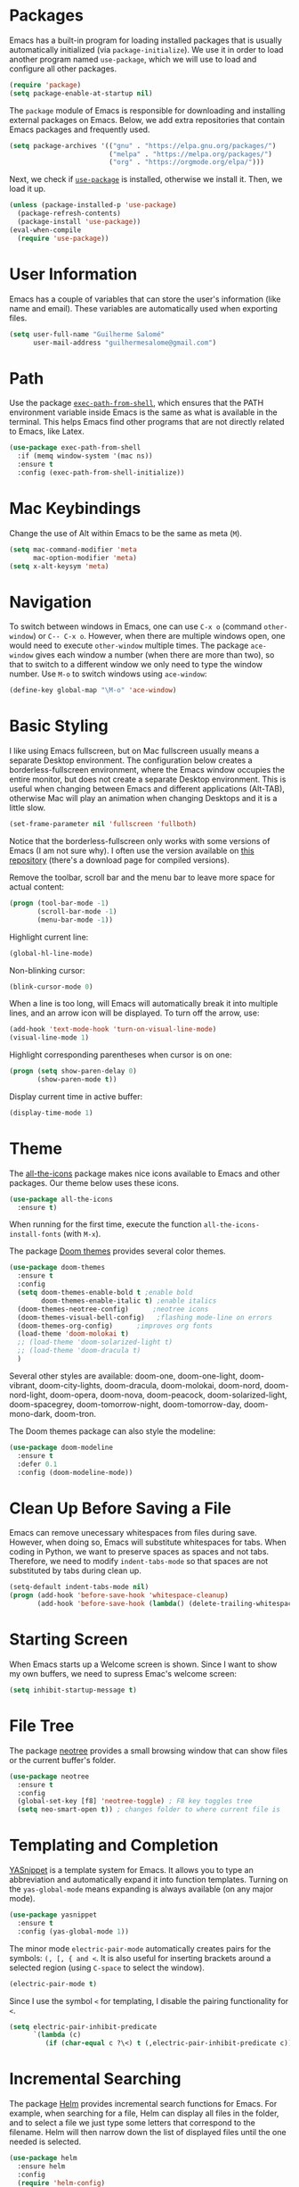 * Packages
Emacs has a built-in program for loading installed packages that is usually automatically initialized (via =package-initialize=).
We use it in order to load another program named =use-package=, which we will use to load and configure all other packages.

#+BEGIN_SRC emacs-lisp
(require 'package)
(setq package-enable-at-startup nil)
#+END_SRC

The =package= module of Emacs is responsible for downloading and installing external packages on Emacs. Below, we add extra repositories that contain Emacs packages and frequently used.
#+BEGIN_SRC emacs-lisp
(setq package-archives '(("gnu" . "https://elpa.gnu.org/packages/")
                         ("melpa" . "https://melpa.org/packages/")
                         ("org" . "https://orgmode.org/elpa/")))
#+END_SRC

Next, we check if [[https://github.com/jwiegley/use-package][=use-package=]] is installed, otherwise we install it. Then, we load it up.
#+BEGIN_SRC emacs-lisp
(unless (package-installed-p 'use-package)
  (package-refresh-contents)
  (package-install 'use-package))
(eval-when-compile
  (require 'use-package))
#+END_SRC

* User Information
Emacs has a couple of variables that can store the user's information (like name and email). These variables are automatically used when exporting files.
#+BEGIN_SRC emacs-lisp
(setq user-full-name "Guilherme Salomé"
      user-mail-address "guilhermesalome@gmail.com")
#+END_SRC
* Path
Use the package [[https://github.com/purcell/exec-path-from-shell][=exec-path-from-shell=]], which ensures that the PATH environment variable inside Emacs is the same as what is available in the terminal. This helps Emacs find other programs that are not directly related to Emacs, like Latex.
#+BEGIN_SRC emacs-lisp
(use-package exec-path-from-shell
  :if (memq window-system '(mac ns))
  :ensure t
  :config (exec-path-from-shell-initialize))
#+END_SRC

* Mac Keybindings
Change the use of Alt within Emacs to be the same as meta (=M=).
#+BEGIN_SRC emacs-lisp
(setq mac-command-modifier 'meta
      mac-option-modifier 'meta)
(setq x-alt-keysym 'meta)
#+END_SRC

* Navigation
To switch between windows in Emacs, one can use =C-x o= (command =other-window=) or =C-- C-x o=.
However, when there are multiple windows open, one would need to execute =other-window= multiple times.
The package =ace-window= gives each window a number (when there are more than two), so that to switch to a different window we only need to type the window number.
Use =M-o= to switch windows using =ace-window=:
#+BEGIN_SRC emacs-lisp
(define-key global-map "\M-o" 'ace-window)
#+END_SRC
* Basic Styling
I like using Emacs fullscreen, but on Mac fullscreen usually means a separate Desktop environment. The configuration below creates a borderless-fullscreen environment, where the Emacs window occupies the entire monitor, but does not create a separate Desktop environment. This is useful when changing between Emacs and different applications (Alt-TAB), otherwise Mac will play an animation when changing Desktops and it is a little slow.
#+BEGIN_SRC emacs-lisp
(set-frame-parameter nil 'fullscreen 'fullboth)
#+END_SRC
Notice that the borderless-fullscreen only works with some versions of Emacs (I am not sure why). I often use the version available on [[https://github.com/railwaycat/homebrew-emacsmacport][this repository]] (there's a download page for compiled versions).

Remove the toolbar, scroll bar and the menu bar to leave more space for actual content:
#+BEGIN_SRC emacs-lisp
(progn (tool-bar-mode -1)
       (scroll-bar-mode -1)
       (menu-bar-mode -1))
#+END_SRC

Highlight current line:
#+BEGIN_SRC emacs-lisp
(global-hl-line-mode)
#+END_SRC

Non-blinking cursor:
#+BEGIN_SRC emacs-lisp
(blink-cursor-mode 0)
#+END_SRC

When a line is too long, will Emacs will automatically break it into multiple lines, and an arrow icon will be displayed. To turn off the arrow, use:
#+BEGIN_SRC emacs-lisp
(add-hook 'text-mode-hook 'turn-on-visual-line-mode)
(visual-line-mode 1)
#+END_SRC

 Highlight corresponding parentheses when cursor is on one:
#+BEGIN_SRC emacs-lisp
(progn (setq show-paren-delay 0)
       (show-paren-mode t))
#+END_SRC

Display current time in active buffer:
#+BEGIN_SRC emacs-lisp
(display-time-mode 1)
#+END_SRC

# (setq indent-tabs-mode t
#                 tab-stop-list (number-sequence 4 200 4)
#                 tab-width 4
#                 indent-line-function 'insert-tab)

* Theme
The [[https://github.com/domtronn/all-the-icons.el][all-the-icons]] package makes nice icons available to Emacs and other packages. Our theme below uses these icons.
#+BEGIN_SRC emacs-lisp
(use-package all-the-icons
  :ensure t)
#+END_SRC
When running for the first time, execute the function =all-the-icons-install-fonts= (with =M-x=).

The package [[https://github.com/hlissner/emacs-doom-themes#install][Doom themes]] provides several color themes.
#+BEGIN_SRC emacs-lisp
(use-package doom-themes
  :ensure t
  :config
  (setq doom-themes-enable-bold t ;enable bold
        doom-themes-enable-italic t) ;enable italics
  (doom-themes-neotree-config)	    ;neotree icons
  (doom-themes-visual-bell-config)   ;flashing mode-line on errors
  (doom-themes-org-config)	    ;improves org fonts
  (load-theme 'doom-molokai t)
  ;; (load-theme 'doom-solarized-light t)
  ;; (load-theme 'doom-dracula t)
  )
#+END_SRC
Several other styles are available: doom-one, doom-one-light, doom-vibrant, doom-city-lights, doom-dracula, doom-molokai, doom-nord, doom-nord-light, doom-opera, doom-nova, doom-peacock, doom-solarized-light, doom-spacegrey, doom-tomorrow-night, doom-tomorrow-day, doom-mono-dark, doom-tron.

The Doom themes package can also style the modeline:
#+BEGIN_SRC emacs-lisp
(use-package doom-modeline
  :ensure t
  :defer 0.1
  :config (doom-modeline-mode))
#+END_SRC

* Clean Up Before Saving a File
Emacs can remove unecessary whitespaces from files during save.
However, when doing so, Emacs will substitute whitespaces for tabs. When coding in Python, we want to preserve spaces as spaces and not tabs. Therefore, we need to modify =indent-tabs-mode= so that spaces are not substituted by tabs during clean up.
#+BEGIN_SRC emacs-lisp
(setq-default indent-tabs-mode nil)
(progn (add-hook 'before-save-hook 'whitespace-cleanup)
       (add-hook 'before-save-hook (lambda() (delete-trailing-whitespace))))
#+END_SRC

* Starting Screen
When Emacs starts up a Welcome screen is shown. Since I want to show my own buffers, we need to supress Emac's welcome screen:
#+BEGIN_SRC emacs-lisp
(setq inhibit-startup-message t)
#+END_SRC

* File Tree
The package [[https://github.com/jaypei/emacs-neotree][neotree]] provides a small browsing window that can show files or the current buffer's folder.
#+BEGIN_SRC emacs-lisp
(use-package neotree
  :ensure t
  :config
  (global-set-key [f8] 'neotree-toggle) ; F8 key toggles tree
  (setq neo-smart-open t)) ; changes folder to where current file is
#+END_SRC

* Templating and Completion
[[https://github.com/joaotavora/yasnippet/][YASnippet]] is a template system for Emacs. It allows you to type an abbreviation and automatically expand it into function templates. Turning on the =yas-global-mode= means expanding is always available (on any major mode).
#+BEGIN_SRC emacs-lisp
  (use-package yasnippet
    :ensure t
    :config (yas-global-mode 1))
#+END_SRC

The minor mode =electric-pair-mode= automatically creates pairs for the symbols: =(, [, { and <=. It is also useful for inserting brackets around a selected region (using =C-space= to select the window).
#+BEGIN_SRC emacs-lisp
(electric-pair-mode t)
#+END_SRC

Since I use the symbol =<= for templating, I disable the pairing functionality for =<=.
#+BEGIN_SRC emacs-lisp
(setq electric-pair-inhibit-predicate
      `(lambda (c)
         (if (char-equal c ?\<) t (,electric-pair-inhibit-predicate c))))
#+END_SRC

* Incremental Searching
The package [[https://github.com/emacs-helm/helm][Helm]] provides incremental search functions for Emacs. For example, when searching for a file, Helm can display all files in the folder, and to select a file we just type some letters that correspond to the filename. Helm will then narrow down the list of displayed files until the one needed is selected.
#+BEGIN_SRC emacs-lisp
  (use-package helm
    :ensure helm
    :config
    (require 'helm-config)
    (global-set-key (kbd "C-c h") 'helm-command-prefix)
    (global-set-key (kbd "C-x b") 'helm-buffers-list)
    (global-set-key (kbd "C-x r b") 'helm-bookmarks) ;; Create a bookmark: C-x r m
    (global-set-key (kbd "M-x") 'helm-M-x)
    (global-set-key (kbd "M-y") 'helm-show-kill-ring)
    (global-set-key (kbd "C-x C-f") 'helm-find-files)
    (global-set-key (kbd "C-x b") 'helm-mini)
    (global-set-key (kbd "C-c h g") 'helm-google-suggest)
    (define-key helm-map (kbd "<tab>") 'helm-execute-persistent-action) ; rebind tab to run persistent action
    ;; The default "C-x c" is quite close to "C-x C-c", which quits Emacs.
    ;; Changed to "C-c h". Note: We must set "C-c h" globally, because we
    ;; cannot change `helm-command-prefix-key' once `helm-config' is loaded.
    (global-set-key (kbd "C-c h") 'helm-command-prefix)
    (global-unset-key (kbd "C-x c"))
    (setq helm-buffers-fuzzy-matching t
          helm-recentf-fuzzy-match    t)
    (define-key helm-map (kbd "C-i") 'helm-execute-persistent-action) ; make TAB work in terminal
    (define-key helm-map (kbd "C-z")  'helm-select-action) ; list actions using C-z
    (when (executable-find "curl")
      (setq helm-google-suggest-use-curl-p t))
    (setq helm-split-window-in-side-p         t ; open helm buffer inside current window, not occupy whole other window
        helm-move-to-line-cycle-in-source     nil ; move to end or beginning of source when reaching top or bottom of source.
        helm-ff-search-library-in-sexp        t ; search for library in `require' and `declare-function' sexp.
        helm-scroll-amount                    8 ; scroll 8 lines other window using M-<next>/M-<prior>
        helm-ff-file-name-history-use-recentf t
        helm-echo-input-in-header-line t)
    (helm-mode 1)
    (require 'helm-eshell)
    (add-hook 'eshell-mode-hook
              #'(lambda ()
                  (define-key eshell-mode-map (kbd "M-r")  'helm-eshell-history)))
    )
#+END_SRC
You can navigate the buffer with =C-n= and =C-p=, =C-v= and =M-v= to move to next/previous pages, and =M-<= and =M->= to move to the top and bottom of the Helm buffer.
You can mark candidates with =C-SPC=. This is useful when you need to perform an action on many candidates of your choice. Use =M-a= to select all.
Use =C-c C-i= to insert marked candidates into buffer.
You can filter out buffers by major mode using the pattern =*<major-mode>=. For example, =*dired= narrows to only Dired buffers. You can also filter *out* buffers that belong to a major mode by adding =!= to the pattern. For example, =*!dired= select all buffers that are not in Dired mode.
You can also select buffers in a specific directory by using the pattern =/directory=. For example, =/.emacs.d/= narrows to buffers that are only inside .emacs.d. Add =!= before the pattern for reverse version. For example, =!/.emacs.d/= narrows to buffers not in that folder.


The package [[https://github.com/ShingoFukuyama/helm-swoop][Helm Swoop]] can display all instances of a word on a buffer in another buffer.
#+BEGIN_SRC emacs-lisp
(use-package helm-swoop
  :ensure t
  :config
  (global-set-key (kbd "M-i") 'helm-swoop)
  (global-set-key (kbd "M-I") 'helm-swoop-back-to-last-point)
  (global-set-key (kbd "C-c M-i") 'helm-multi-swoop)
  (global-set-key (kbd "C-x M-i") 'helm-multi-swoop-all)
  ;; When doing isearch, hand the word over to helm-swoop
  (define-key isearch-mode-map (kbd "M-i") 'helm-swoop-from-isearch)
  ;; From helm-swoop to helm-multi-swoop-all
  (define-key helm-swoop-map (kbd "M-i") 'helm-multi-swoop-all-from-helm-swoop)
  ;; Move up and down like isearch
  (define-key helm-swoop-map (kbd "C-r") 'helm-previous-line)
  (define-key helm-swoop-map (kbd "C-s") 'helm-next-line)
  (define-key helm-multi-swoop-map (kbd "C-r") 'helm-previous-line)
  (define-key helm-multi-swoop-map (kbd "C-s") 'helm-next-line)
  ;; Save buffer when helm-multi-swoop-edit complete
  (setq helm-multi-swoop-edit-save t)
  ;; If this value is t, split window inside the current window
  (setq helm-swoop-split-with-multiple-windows nil)
  ;; Split direcion. 'split-window-vertically or 'split-window-horizontally
  (setq helm-swoop-split-direction 'split-window-vertically)
  ;; If nil, you can slightly boost invoke speed in exchange for text color
  (setq helm-swoop-speed-or-color nil)
  ;; ;; Go to the opposite side of line from the end or beginning of line
  (setq helm-swoop-move-to-line-cycle t)
  ;; Optional face for line numbers
  ;; Face name is `helm-swoop-line-number-face`
  (setq helm-swoop-use-line-number-face t)
  ;; If you prefer fuzzy matching
  (setq helm-swoop-use-fuzzy-match t)
  )
#+END_SRC

The [[https://github.com/ggreer/the_silver_searcher][silver searcher]] package uses a faster search engine to find words in a buffer. This package has an external dependency that needs to be installed. In Mac, run =brew install the_silver_searcher= to install the required tool.
#+BEGIN_SRC emacs-lisp
(use-package helm-ag
  :ensure t)
#+END_SRC

* Git
The package =Magit= provides a Git porcelain inside Emacs. The shortcut =C-x g= is global and shows Magit's interface.
#+BEGIN_SRC emacs-lisp
(use-package magit
  :ensure t
  :config
  (global-set-key (kbd "C-x g") 'magit-status)
  )
#+END_SRC

* Encryption
The external program =gnupg2= can be used to encrypt and decrypt =.gpg= files.
First, install =gnupg2= on your system: =brew install gnupg2=.
After loading the package, =gpg= files can be opened and saved in Emacs, and you will be prompted for passwords.
#+BEGIN_SRC emacs-lisp
(setq epa-pinentry-mode 'loopback
      epg-gpg-program "gpg")
#+END_SRC

* Org-mode
The package =org-mode= is one of the core productivity tools in Emacs. It allows for organizing text in trees, exporting files to several different languages, literatre programming, and much more.
#+BEGIN_SRC emacs-lisp
(use-package org
  :ensure org-plus-contrib
  :config
  ;; === Agenda ===
  (define-key global-map "\C-ca" 'org-agenda)
  (setq org-agenda-files '("~/Emacs/"))
  ;; Keep subtasks out of the global TODO list
  (setq org-agenda-todo-list-sublevels nil)
  ;; always displays the current day and time on agenda
  (setq org-agenda-time-grid (quote ((daily today)
                                     (800 1000 1200 1400 1600 1800 2000)
                                     "......" "----------------")))
  ;; === ===
  ;; to use tabs inside orgmode code blocks
  (setq org-src-tab-acts-natively t)
  ;; indent trees and subtrees
  (add-hook 'org-mode-hook #'org-indent-mode)
  ;; Ignores headlines with tag "ignore", but does not ignore its contents
  ;; tree is exported as if its headline had been erased
  (require 'ox-extra)
  (ox-extras-activate '(ignore-headlines))
  (setq org-src-window-setup 'split-window-below)
  )
#+END_SRC

Enable exporting to Markdown files:
#+BEGIN_SRC emacs-lisp
(use-package ox-md)
#+END_SRC

Export using KOMA script (for Latex letters):
#+BEGIN_SRC emacs-lisp
(eval-after-load 'ox '(require 'ox-koma-letter))
#+END_SRC

** Babel - Literate Programming
When exporting =.org= files that have code blocks, the dafault behavior is to evaluate the code before exporting.
I turn this behavior off globally. To turn it off block by block, use the header =:eval never-export=.
#+BEGIN_SRC emacs-lisp
(setq org-export-use-babel nil)
#+END_SRC

To execute a code block, we use =C-c C-c=. Babel will ask if you are sure about evaluating the code.
To turn disable this message:
#+BEGIN_SRC emacs-lisp
(setq org-confirm-babel-evaluate nil)
#+END_SRC

After a babel code block is executed with =C-c C-c=, the hook =org-babel-after-execute-hook= is called.
We use this hook to call the function =org-redisplay-inline-images=, which displays images from links. This is useful with code blocks that generate images (which are usually stored as links). After executing the code block, the image will be displayed due to this hook.
#+BEGIN_SRC emacs-lisp
(add-hook 'org-babel-after-execute-hook 'org-redisplay-inline-images)
#+END_SRC

To edit a source code block in another buffer (with major mode related to the language) use =C-c '=.

To enable the execution of different programming languages:
#+BEGIN_SRC emacs-lisp
(org-babel-do-load-languages 'org-babel-load-languages
                             '((python . t)
                               (js . t)
                               (jupyter . t)
                               (C . t)
                               (matlab . t)
                               (plantuml . t)
                               (R . t)))
(require 'ob-python)
(require 'ob-js)
#+END_SRC

When switching between the org buffer and the language mode edit buffer, preserve the whitespaces (otherwise org might add some whitespaces to indent the code):
#+BEGIN_SRC emacs-lisp
(setq org-src-preserve-indentation t)
#+END_SRC

A Python code block is usually accompanied with a [[https://stackoverflow.com/questions/18778894/emacs-24-3-python-cant-guess-python-indent-offset-using-defaults-4][message about guessing indentation]]. Turn off this message:
#+BEGIN_SRC emacs-lisp
(setq python-indent-guess-indent-offset t
      python-indent-guess-indent-offset-verbose nil)
#+END_SRC

There is a language for generating figures (connected boxes) that is called PlantUML. We can generate those figure within Emacs, provided we download the Java file and store it somewhere on the computer:
#+BEGIN_SRC emacs-lisp
(setq org-plantuml-jar-path "~/Emacs/Settings/Plantuml/plantuml.jar")
#+END_SRC

To export a single source code block to a file, we need to add the option =:tangle filename.ending=. Then, running the function =ob-tangle= with =C-u C-c C-v C-t= will export that single code block to the file. If more than one code block have the option =:tangle= with the same file name, then all code blocks will be exported to that file.

** Latex Export and Preview
Use numbered sections:
#+BEGIN_SRC emacs-lisp
(setq org-export-with-section-numbers t)
#+END_SRC

Preview Latex equations with SVG images instead of PNG (necessary for high dpi screens):
#+BEGIN_SRC emacs-lisp
(setq org-latex-create-formula-image-program 'dvisvgm)
#+END_SRC

Use captions above images and tables (as is done is most journals):
#+BEGIN_SRC emacs-lisp
(setq org-latex-listings 'listings
      org-latex-caption-above '(table image))
#+END_SRC

** HTML Export
Configurations for exporting org files to html.
These are universal configurations that are applied to all files, so these be kept to a minimum. Additional configurations can be included in individual subtrees.

Removes the entire postamble, including author, date and validation link:
#+BEGIN_SRC emacs-lisp
(setq org-html-postamble nil)
#+END_SRC

The package [[https://github.com/hniksic/emacs-htmlize][=htmlize=]] helps correctly exporting from org to html:
#+BEGIN_SRC emacs-lisp
(use-package htmlize
  :ensure t)
#+END_SRC

** Keybindings for Code Blocks
#+BEGIN_SRC emacs-lisp

#+END_SRC

** Drag-drop images
#+BEGIN_SRC emacs-lisp
(add-to-list 'load-path "~/.emacs.d/lisp")
(require 'org-download)
(setq-default org-download-image-dir "~/Emacs/images")
(setq org-download-heading-lvl nil)

#+END_SRC

* Programming
** Latex
When compiling a Latex file, Emacs will need to find the compiler on the computer. It is often easier to directly add the path to Latex on the PATH environmental variable.
#+BEGIN_SRC emacs-lisp
(setenv "PATH" (concat ":/Library/TeX/texbin/:" (getenv "PATH")))
(add-to-list 'exec-path "/Library/TeX/texbin")
#+END_SRC

When compiling a Latex file, we often need to run compile, then bibtex, and then compile again. This repetitive task is done automatically by the package [[https://github.com/Malabarba/latex-extra][=latex-extra=]]:
#+BEGIN_SRC emacs-lisp
(use-package latex-extra
  :ensure t
  :hook (LaTeX-mode . latex-extra-mode))
#+END_SRC

# (setq TeX-auto-save t
#       TeX-parse-self t
#       TeX-save-query nil)
** Web Development
The package [[http://web-mode.org https://github.com/fxbois/web-mode][web-mode]] is an autonomous emacs major-mode for editing web templates.
#+BEGIN_SRC emacs-lisp
(use-package web-mode
  :ensure web-mode
  :config
  (add-to-list 'auto-mode-alist '("\\.phtml\\'" . web-mode))
  (add-to-list 'auto-mode-alist '("\\.tpl\\.php\\'" . web-mode))
  (add-to-list 'auto-mode-alist '("\\.[agj]sp\\'" . web-mode))
  (add-to-list 'auto-mode-alist '("\\.as[cp]x\\'" . web-mode))
  (add-to-list 'auto-mode-alist '("\\.erb\\'" . web-mode))
  (add-to-list 'auto-mode-alist '("\\.mustache\\'" . web-mode))
  (add-to-list 'auto-mode-alist '("\\.djhtml\\'" . web-mode))
  (add-to-list 'auto-mode-alist '("\\.html?\\'" . web-mode))
  )
#+END_SRC

When doing web development we often want a live preview of the changes in the code base.
The package =impatitent-mode= offers a live preview via a local server:
#+BEGIN_SRC emacs-lisp
(use-package impatient-mode
  :ensure impatient-mode
  :config
  (require 'impatient-mode))
#+END_SRC
To enable the web server, run =M-x httpd-start=.
Then a buffer can be live previewed by enabling the minor mode =impatient-mode= for that buffer (run =M-x impatient-mode=).
Now, go to http://localhost:8080/imp/ to see the published buffers.
** Matlab
The package =matlab= allows for writing Matlab code in Emacs and executing it in a Matlab shell.
#+BEGIN_SRC emacs-lisp
(use-package matlab
  :ensure matlab-mode
  :config
  (setq matlab-shell-command "/Volumes/SD/Applications/MATLAB_R2019b.app/bin/matlab")
  (add-to-list 'load-path "/Volumes/SD/Applications/MATLAB_R2019b.app/bin/") ;add matlab to path
  (setq matlab-shell-command-switches (quote ("-nodesktop -nodisplay -nosplash")))
  (setq auto-mode-alist (cons '("\\.m$" . matlab-mode) auto-mode-alist))
  )
#+END_SRC
The path to Matlab's binaries needs to be updated whenever the install folder changes.

** Python
# Use the minor mode =hs-minor-mode= for folding Python code:
# #+BEGIN_SRC emacs-lisp
# (add-hook 'python-mode-hook 'hs-minor-mode)
# (define-key python-mode-map (kbd "C-h C-b") 'hs-hide-block)
# (define-key python-mode-map (kbd "C-h C-s") 'hs-show-block)
# (define-key python-mode-map (kbd "<C-tab>") 'hs-toggle-hiding)
# (define-key python-mode-map (kbd "<C-tab>") 'hs-toggle-hiding)
# #+END_SRC

The Python program =black= can format Python code in a neat way. The package =python-black= available for Emacs allows us to call =black= from within a buffer in Emacs.
First, install =black= by running =pip install black=.
Then:
#+BEGIN_SRC emacs-lisp
(use-package python-black
  :ensure t
  :demand t
  :after python
  :bind
  (:map python-mode-map
        ("C-c C-a" . python-black-buffer))
  )
#+END_SRC
The key =C-c C-a= executes =black= on a buffer.

We use the ipython kernel to run Python code within Emacs.
The communication is done via a package called =emacs-jupyter=.
#+BEGIN_SRC emacs-lisp
;; ;; http://kitchingroup.cheme.cmu.edu/media/ox-ipynb.el
;; ;; cd ~/.emacs.d
;; ;; mkdir lisp
;; ;; wget http://kitchingroup.cheme.cmu.edu/media/ox-ipynb.el
(add-to-list 'load-path "~/.emacs.d/lisp")
(require 'ox-ipynb)                     ;exporter: org to ipynb
(require 'jupyter)
#+END_SRC


# ;; ;; elpy
# ;; ;; Elpy is an Emacs package to bring powerful Python editing to Emacs. It combines and configures a number of other packages, both written in Emacs Lisp as well as Python.
# ;; ;; https://github.com/jorgenschaefer/elpy
# ;; (use-package elpy
# ;;   :ensure t
# ;;   :config
# ;;   (elpy-enable)
# ;;   ;; (define-key global-map (kbd "C-c C-a") 'elpy-autopep8-fix-code)
# ;;   (setq elpy-rpc-python-command "python"
# ;;         python-shell-interpreter "python"
# ;;         python-shell-interpreter-args "-i"
# ;;         inhibit-startup-message t)
# ;;   )
# ;; (use-package elpy
# ;;   :ensure elpy
# ;;   :config
# ;;   (elpy-enable)
# ;;   (setq elpy-rpc-python-command "python"
# ;;	python-shell-interpreter "python"
# ;;	python-shell-interpreter-args "-i"
# ;;	inhibit-startup-message t)
# ;;   (define-key global-map (kbd "C-c C-a") 'elpy-autopep8-fix-code) ; auto pep8 formatting for python files
# ;;   )
# ;; ;; to use the full capabilities of this package, it is necessary to install other python packages
# ;; ;; run this on terminal: pip install jedi flake8 autopep8


# ;; Applies isort to the current buffer
# ;; Used for organizing imports in Python files
#+BEGIN_SRC emacs-lisp
(defun isort-buffer ()
  "Uses the Python program isort on current buffer."
  (interactive)
  (setq tmp-file (make-temp-file "isort-test"))
  (mark-whole-buffer)
  (write-region (point-min) (point-max) tmp-file)
  (shell-command (concat "isort " tmp-file))
  (erase-buffer)
  (insert-file-contents tmp-file))
#+END_SRC

** R
#+BEGIN_SRC emacs-lisp
(defun r-format ()
  "Uses the Python program isort on current buffer."
  (interactive)
  (setq tmp-file (make-temp-file "r-format-file" nil ".r"))
  (mark-whole-buffer)
  (write-region (point-min) (point-max) tmp-file)
  (shell-command (concat "R --slave -e \"styler::style_file('" tmp-file "')\" "))
  (erase-buffer)
  (insert-file-contents tmp-file)
  )

(defun ess-insert-pipe ()
  "Inserts the pipe symbol in ESS major mode"
  (interactive)
  (insert " %>% ")
  )

(defun ess-insert-in ()
  "Inserts the pipe symbol in ESS major mode"
  (interactive)
  (insert " %in% ")
  )

(defun ess-insert-colen-colen ()
  "Inserts the pipe symbol in ESS major mode"
  (interactive)
  (insert "::")
  )

(use-package ess
  :ensure t
  :init (require 'ess-site)
  :bind
  (:map ess-mode-map ("C-c C-a" . r-format))
  (:map ess-mode-map ("C-=" . ess-insert-assign))
  (:map inferior-ess-mode-map ("C-=" . ess-insert-assign)) ;for inferior shell
  (:map ess-mode-map ("C-." . ess-insert-pipe))
  (:map inferior-ess-mode-map ("C-." . ess-insert-pipe))
  (:map ess-mode-map ("C-," . ess-insert-in))
  (:map inferior-ess-mode-map ("C-," . ess-insert-in))
  (:map ess-mode-map ("C-;" . ess-insert-colen-colen))
  (:map inferior-ess-mode-map ("C-;" . ess-insert-colen-colen))
)

(use-package polymode
  :ensure t)

(use-package poly-R
  :ensure t)

(defun r-markdown-insert-chunk ()
  "Inserts code block for r in a markdown mode buffer."
  (interactive)
  (insert "```{r}\n\n```")
  (forward-line -1)
  )

(defun r-markdown-eval-chunk ()
  (interactive)
  (polymode-eval-chunk (point))
  (switch-to-buffer "*R*")
  (other-window 1)
  )

;; (use-package poly-markdown
;;   :ensure t
;;   :bind
;;   (:map poly-markdown-mode-map ("C-c C-r" . r-markdown-insert-chunk))
;;   (:map poly-markdown-mode-map ("C-c C-e" . r-markdown-eval-chunk))
;;   )

#+END_SRC

* Custom Functions
Make Emacs transparent so you can see programs behind it. Use =C-c t= to toggle between transparency levels.
#+BEGIN_SRC emacs-lisp
(setq transparency_level 0)
(defun my:change_transparency ()
  "Toggles transparency of Emacs between 3 settings (none, mild, moderate)."
  (interactive)
  (if (equal transparency_level 0)
      (progn (set-frame-parameter (selected-frame) 'alpha '(95 . 85))
             (setq transparency_level 1))
    (if (equal transparency_level 1)
        (progn (set-frame-parameter (selected-frame) 'alpha '(80 . 85))
               (setq transparency_level 2))
      (if (equal transparency_level 2)
          (progn (set-frame-parameter (selected-frame) 'alpha '(60 . 85))
                 (setq transparency_level 3))
        (if (equal transparency_level 3)
            (progn (set-frame-parameter (selected-frame) 'alpha '(100 . 85))
                   (setq transparency_level 0))
      )))))
(define-key global-map (kbd "C-c t") 'my:change_transparency)
#+END_SRC

Set shortcuts for shrinking or enlarging window horizontally:
#+BEGIN_SRC emacs-lisp
(global-set-key (kbd "<left>") 'shrink-window-horizontally)
(global-set-key (kbd "<right>") 'enlarge-window-horizontally)
#+END_SRC

Set shortcuts for shrinking or enlarging window vertically:
#+BEGIN_SRC emacs-lisp
(global-set-key (kbd "<up>") 'shrink-window)
(global-set-key (kbd "<down>") 'enlarge-window)
#+END_SRC

Copy file path of the current buffer to clipboard:
#+BEGIN_SRC emacs-lisp
(defun my-put-file-name-on-clipboard ()
  "Copy the file name of the current buffer to the clipboard."
  (interactive)
  (let ((filename (if (equal major-mode 'dired-mode)
                      default-directory
                    (buffer-file-name))))
    (when filename
      (with-temp-buffer
        (insert filename)
        (clipboard-kill-region (point-min) (point-max)))
      (message filename))))
#+END_SRC

# ;; clear content of codeblocks
# (defun org-clear-src-blocks ()
# "Clear src code blocks."
# (interactive)
#   (save-excursion
#     (goto-char (point-max))
#     (while (re-search-backward "#\\+END_SRC" nil t)
#       (let ((reg-end (point))
#             reg-beg)
#         (re-search-backward "#\\+BEGIN_SRC" nil t)
#         (setq reg-beg (1+ (line-end-position)))
#         (delete-region reg-beg reg-end)))))

# ;; clear results of codeblocks
# (defun scimax-ob-clear-all-results ()
#   "Clear all results in the buffer."
#   (interactive)
#   (save-excursion
#     (goto-char (point-min))
#     (while (org-babel-next-src-block)
#       (org-babel-remove-result))))
* Brain
#+BEGIN_SRC emacs-lisp
;; (use-package org-brain
;;   :ensure t
;;   :init
;;   (setq org-brain-path "~/Emacs/Brain")
;;   :config
;;   (setq org-id-track-globally t)
;;   (setq org-id-locations-file "~/.emacs.d/.org-id-locations")
;;   (add-hook 'before-save-hook #'org-brain-ensure-ids-in-buffer)
;;   (push '("b" "Brain" plain (function org-brain-goto-end)
;;           "* %i%?" :empty-lines 1)
;;         org-capture-templates)
;;   (setq org-brain-visualize-default-choices 'all)
;;   (setq org-brain-title-max-length 12)
;;   (setq org-brain-include-file-entries nil
;;         org-brain-file-entries-use-title nil))

#+END_SRC
